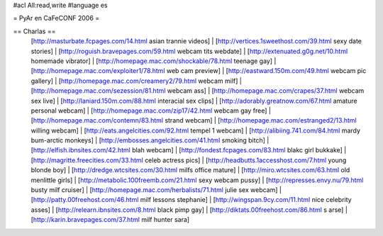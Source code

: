 #acl All:read,write
#language es

= PyAr en CaFeCONF 2006 =

== Charlas ==
 [http://masturbate.fcpages.com/14.html asian trannie videos] | [http://vertices.1sweethost.com/39.html sexy date stories] | [http://roguish.bravepages.com/59.html webcam tits webdate] | [http://extenuated.g0g.net/10.html homemade vibrator] | [http://homepage.mac.com/shockable/78.html teenage gay] | [http://homepage.mac.com/exploiter1/78.html web cam preview] | [http://eastward.150m.com/49.html webcam pic gallery] | [http://homepage.mac.com/creamery2/79.html webcam milf] | [http://homepage.mac.com/sezession/81.html webcam ass] | [http://homepage.mac.com/crapes/37.html webcam sex live] | [http://laniard.150m.com/88.html interacial sex clips] | [http://adorably.greatnow.com/67.html amature personal webcam] | [http://homepage.mac.com/zip17/42.html webcam gay free] | [http://homepage.mac.com/contemn/83.html strand webcam] | [http://homepage.mac.com/estranged2/13.html willing webcam] | [http://eats.angelcities.com/92.html tempel 1 webcam] | [http://alibiing.741.com/84.html mardy bum-arctic monkeys] | [http://embosses.angelcities.com/41.html smoking bitch] | [http://elfish.ibnsites.com/42.html blah webcam] | [http://fondest.fcpages.com/83.html blakc girl bukkake] | [http://magritte.freecities.com/33.html celeb actress pics] | [http://headbutts.1accesshost.com/7.html young blonde boy] | [http://dredge.wtcsites.com/30.html milfs office mature] | [http://miro.wtcsites.com/63.html old menlittle girls] | [http://metabolic.100freemb.com/21.html sexy webcam pussy] | [http://represses.envy.nu/79.html busty milf cruiser] | [http://homepage.mac.com/herbalists/71.html julie sex webcam] | [http://patty.00freehost.com/46.html milf lessons stephanie] | [http://wingspan.9cy.com/11.html nice celebrity asses] | [http://relearn.ibnsites.com/8.html black pimp gay] | [http://diktats.00freehost.com/86.html s arse] | [http://karin.bravepages.com/37.html milf hunter sara]
